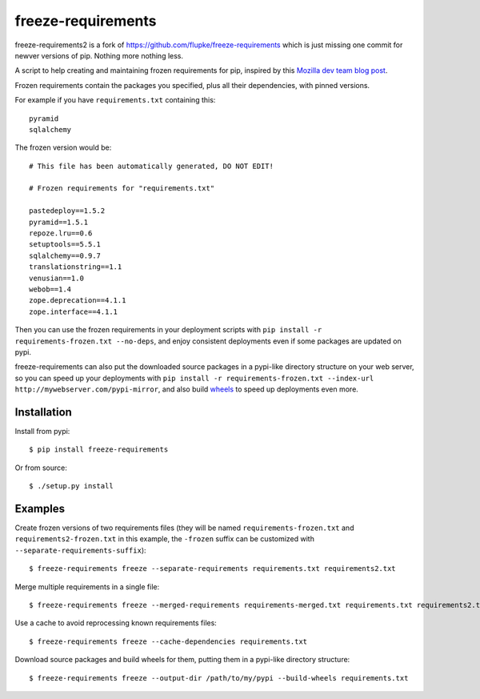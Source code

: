 freeze-requirements
===================

freeze-requirements2 is a fork of https://github.com/flupke/freeze-requirements which is 
just missing one commit for newver versions of pip. Nothing more nothing less.


A script to help creating and maintaining frozen requirements for pip, inspired
by this `Mozilla dev team blog post
<http://blog.mozilla.org/webdev/2013/01/11/switching-to-pip-for-python-deployments/>`_.

Frozen requirements contain the packages you specified, plus all their
dependencies, with pinned versions.

For example if you have ``requirements.txt`` containing this::

    pyramid
    sqlalchemy

The frozen version would be::

    # This file has been automatically generated, DO NOT EDIT!

    # Frozen requirements for "requirements.txt"

    pastedeploy==1.5.2
    pyramid==1.5.1
    repoze.lru==0.6
    setuptools==5.5.1
    sqlalchemy==0.9.7
    translationstring==1.1
    venusian==1.0
    webob==1.4
    zope.deprecation==4.1.1
    zope.interface==4.1.1

Then you can use the frozen requirements in your deployment scripts with ``pip
install -r requirements-frozen.txt --no-deps``, and enjoy consistent
deployments even if some packages are updated on pypi.

freeze-requirements can also put the downloaded source packages in a pypi-like
directory structure on your web server, so you can speed up your deployments
with ``pip install -r requirements-frozen.txt --index-url
http://mywebserver.com/pypi-mirror``, and also build `wheels
<http://pythonwheels.com/>`_ to speed up deployments even more.

Installation
------------

Install from pypi::

    $ pip install freeze-requirements

Or from source::

    $ ./setup.py install

Examples
--------

Create frozen versions of two requirements files (they will be named
``requirements-frozen.txt`` and ``requirements2-frozen.txt`` in this example,
the ``-frozen`` suffix can be customized with ``--separate-requirements-suffix``)::

    $ freeze-requirements freeze --separate-requirements requirements.txt requirements2.txt

Merge multiple requirements in a single file::

    $ freeze-requirements freeze --merged-requirements requirements-merged.txt requirements.txt requirements2.txt

Use a cache to avoid reprocessing known requirements files::

    $ freeze-requirements freeze --cache-dependencies requirements.txt

Download source packages and build wheels for them, putting them in a pypi-like
directory structure::

    $ freeze-requirements freeze --output-dir /path/to/my/pypi --build-wheels requirements.txt

